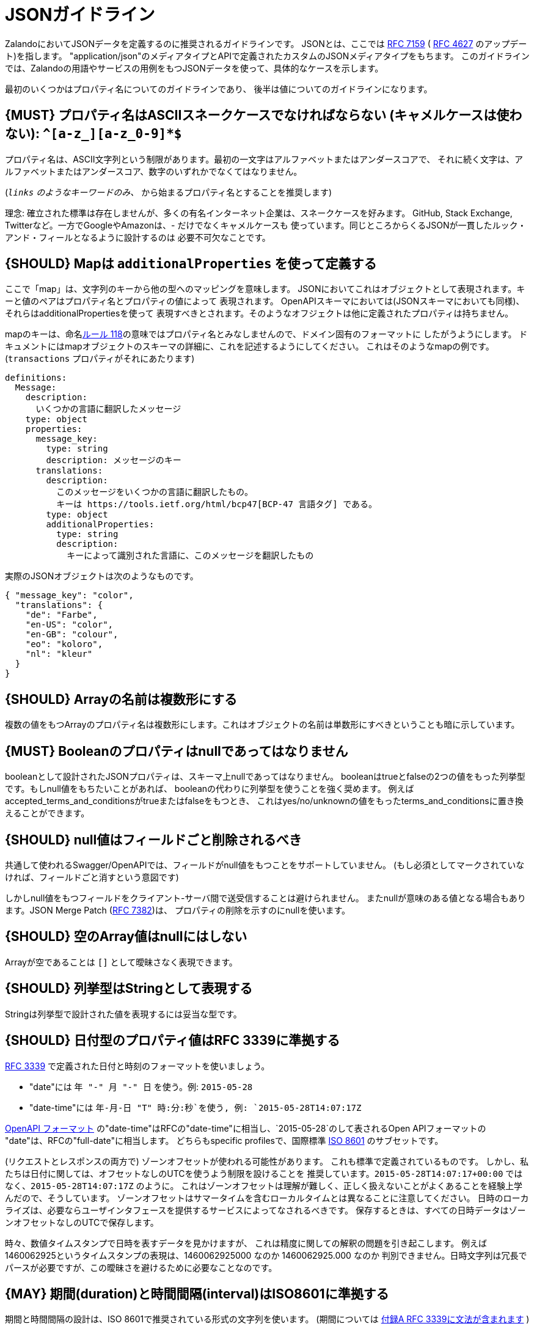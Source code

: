 [[json-guidelines]]
= JSONガイドライン

ZalandoにおいてJSONデータを定義するのに推奨されるガイドラインです。
JSONとは、ここでは http://www.rfc-editor.org/rfc/rfc7159.txt[RFC 7159] ( https://www.ietf.org/rfc/rfc4627.txt[RFC 4627] のアップデート)を指します。
"application/json"のメディアタイプとAPIで定義されたカスタムのJSONメディアタイプをもちます。
このガイドラインでは、Zalandoの用語やサービスの用例をもつJSONデータを使って、具体的なケースを示します。

最初のいくつかはプロパティ名についてのガイドラインであり、
後半は値についてのガイドラインになります。

[#118]
== {MUST} プロパティ名はASCIIスネークケースでなければならない (キャメルケースは使わない): `^[a-z_][a-z_0-9]*$`

プロパティ名は、ASCII文字列という制限があります。最初の一文字はアルファベットまたはアンダースコアで、
それに続く文字は、アルファベットまたはアンダースコア、数字のいずれかでなくてはなりません。

(`_links` のようなキーワードのみ、 `_` から始まるプロパティ名とすることを推奨します)

理念: 確立された標準は存在しませんが、多くの有名インターネット企業は、スネークケースを好みます。
GitHub, Stack Exchange, Twitterなど。一方でGoogleやAmazonは、- だけでなくキャメルケースも
使っています。同じところからくるJSONが一貫したルック・アンド・フィールとなるように設計するのは
必要不可欠なことです。

[#216]
== {SHOULD} Mapは `additionalProperties` を使って定義する

ここで「map」は、文字列のキーから他の型へのマッピングを意味します。
JSONにおいてこれはオブジェクトとして表現されます。キーと値のペアはプロパティ名とプロパティの値によって
表現されます。
OpenAPIスキーマにおいては(JSONスキーマにおいても同様)、それらはadditionalPropertiesを使って
表現すべきとされます。そのようなオフジェクトは他に定義されたプロパティは持ちません。

mapのキーは、命名<<118,ルール 118>>の意味ではプロパティ名とみなしませんので、ドメイン固有のフォーマットに
したがうようにします。
ドキュメントにはmapオブジェクトのスキーマの詳細に、これを記述するようにしてください。
これはそのようなmapの例です。(`transactions` プロパティがそれにあたります)

```yaml
definitions:
  Message:
    description:
      いくつかの言語に翻訳したメッセージ
    type: object
    properties:
      message_key:
        type: string
        description: メッセージのキー
      translations:
        description:
          このメッセージをいくつかの言語に翻訳したもの。
          キーは https://tools.ietf.org/html/bcp47[BCP-47 言語タグ] である。
        type: object
        additionalProperties:
          type: string
          description:
            キーによって識別された言語に、このメッセージを翻訳したもの
```

実際のJSONオブジェクトは次のようなものです。

```json
{ "message_key": "color",
  "translations": {
    "de": "Farbe",
    "en-US": "color",
    "en-GB": "colour",
    "eo": "koloro",
    "nl": "kleur"
  }
}
```

[#120]
== {SHOULD} Arrayの名前は複数形にする

複数の値をもつArrayのプロパティ名は複数形にします。これはオブジェクトの名前は単数形にすべきということも暗に示しています。

[#122]
== {MUST} Booleanのプロパティはnullであってはなりません

booleanとして設計されたJSONプロパティは、スキーマ上nullであってはなりません。
booleanはtrueとfalseの2つの値をもった列挙型です。もしnull値をもちたいことがあれば、
booleanの代わりに列挙型を使うことを強く奨めます。
例えばaccepted_terms_and_conditionsがtrueまたはfalseをもつとき、
これはyes/no/unknownの値をもったterms_and_conditionsに置き換えることができます。

[#123]
== {SHOULD} null値はフィールドごと削除されるべき

共通して使われるSwagger/OpenAPIでは、フィールドがnull値をもつことをサポートしていません。
(もし必須としてマークされていなければ、フィールドごと消すという意図です)

しかしnull値をもつフィールドをクライアント-サーバ間で送受信することは避けられません。
またnullが意味のある値となる場合もあります。JSON Merge Patch (https://tools.ietf.org/html/rfc7386[RFC 7382])は、
プロパティの削除を示すのにnullを使います。

[#124]
== {SHOULD} 空のArray値はnullにはしない

Arrayが空であることは `[]` として曖昧さなく表現できます。

[#125]
== {SHOULD} 列挙型はStringとして表現する

Stringは列挙型で設計された値を表現するには妥当な型です。

[#126]
== {SHOULD} 日付型のプロパティ値はRFC 3339に準拠する

http://tools.ietf.org/html/rfc3339#section-5.6[RFC 3339]
で定義された日付と時刻のフォーマットを使いましょう。

* "date"には `年 "-" 月 "-" 日` を使う。例: `2015-05-28`
* "date-time"には `年-月-日 "T" 時:分:秒`を使う, 例: `2015-05-28T14:07:17Z`

https://github.com/OAI/OpenAPI-Specification/blob/master/versions/2.0.md#data-types[OpenAPI
フォーマット] の"date-time"はRFCの"date-time"に相当し、`2015-05-28`のして表されるOpen APIフォーマットの
"date"は、RFCの"full-date"に相当します。
どちらもspecific profilesで、国際標準 http://en.wikipedia.org/wiki/ISO_8601[ISO 8601] のサブセットです。

(リクエストとレスポンスの両方で) ゾーンオフセットが使われる可能性があります。
これも標準で定義されているものです。
しかし、私たちは日付に関しては、オフセットなしのUTCを使うよう制限を設けることを
推奨しています。`2015-05-28T14:07:17+00:00` ではなく、`2015-05-28T14:07:17Z` のように。
これはゾーンオフセットは理解が難しく、正しく扱えないことがよくあることを経験上学んだので、そうしています。
ゾーンオフセットはサマータイムを含むローカルタイムとは異なることに注意してください。
日時のローカライズは、必要ならユーザインタフェースを提供するサービスによってなされるべきです。
保存するときは、すべての日時データはゾーンオフセットなしのUTCで保存します。

時々、数値タイムスタンプで日時を表すデータを見かけますが、
これは精度に関しての解釈の問題を引き起こします。
例えば1460062925というタイムスタンプの表現は、1460062925000 なのか 1460062925.000 なのか
判別できません。日時文字列は冗長でパースが必要ですが、この曖昧さを避けるために必要なことなのです。

[#127]
== {MAY} 期間(duration)と時間間隔(interval)はISO8601に準拠する

期間と時間間隔の設計は、ISO 8601で推奨されている形式の文字列を使います。
(期間については https://tools.ietf.org/html/rfc3339#appendix-A[付録A RFC 3339に文法が含まれます] )

[#128]
== {MAY} 標準の言語、国、通貨コードを使う

* http://en.wikipedia.org/wiki/ISO_3166-1_alpha-2[ISO 3166-1-alpha2 国コード]
* (Zalandoでは"UK"という表記も見かけるかもしれないが、"UK"ではなく"GB"を使う)
* https://en.wikipedia.org/wiki/List_of_ISO_639-1_codes[ISO 639-1 言語コード]
* https://tools.ietf.org/html/bcp47[BCP-47] (based on ISO 639-1) for language variants
* http://en.wikipedia.org/wiki/ISO_4217[ISO 4217 通貨コード]

上記で定義されているものを使いましょう。
